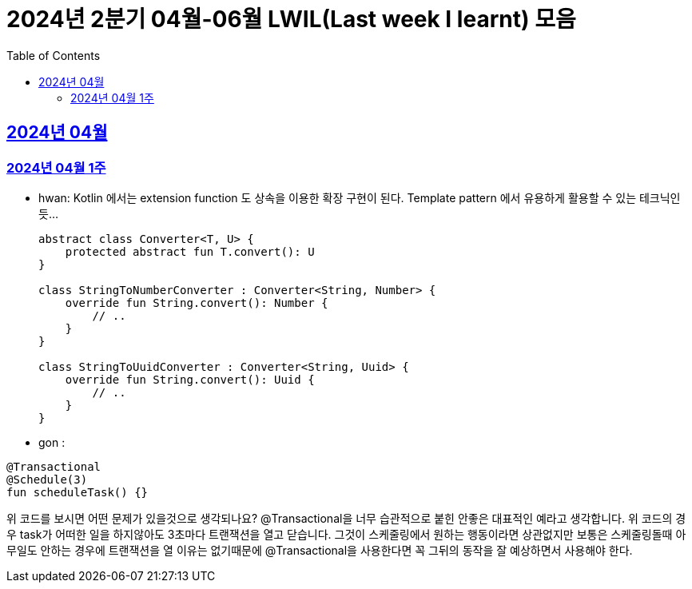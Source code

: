 = 2024년 2분기 04월-06월 LWIL(Last week I learnt) 모음
// Metadata:
:description: Last Week I Learnt
:keywords: study, til, lwil
// Settings:
:doctype: book
:toc: left
:toclevels: 4
:sectlinks:
:icons: font

[[section-202404]]
== 2024년 04월

[[section-202404-W1]]
=== 2024년 04월 1주
- hwan: Kotlin 에서는 extension function 도 상속을 이용한 확장 구현이 된다. Template pattern 에서 유용하게 활용할 수 있는 테크닉인듯...
+

[source, kotlin]
----
abstract class Converter<T, U> {
    protected abstract fun T.convert(): U
}

class StringToNumberConverter : Converter<String, Number> {
    override fun String.convert(): Number {
        // ..
    }
}

class StringToUuidConverter : Converter<String, Uuid> {
    override fun String.convert(): Uuid {
        // ..
    }
}
----

- gon :
```
@Transactional
@Schedule(3)
fun scheduleTask() {}
```
위 코드를 보시면 어떤 문제가 있을것으로 생각되나요?
@Transactional을 너무 습관적으로 붙힌 안좋은 대표적인 예라고 생각합니다.
위 코드의 경우 task가 어떠한 일을 하지않아도 3초마다 트랜잭션을 열고 닫습니다.
그것이 스케줄링에서 원하는 행동이라면 상관없지만 보통은 스케줄링돌때 아무일도 안하는 경우에 트랜잭션을 열 이유는 없기때문에
@Transactional을 사용한다면 꼭 그뒤의 동작을 잘 예상하면서 사용해야 한다.
